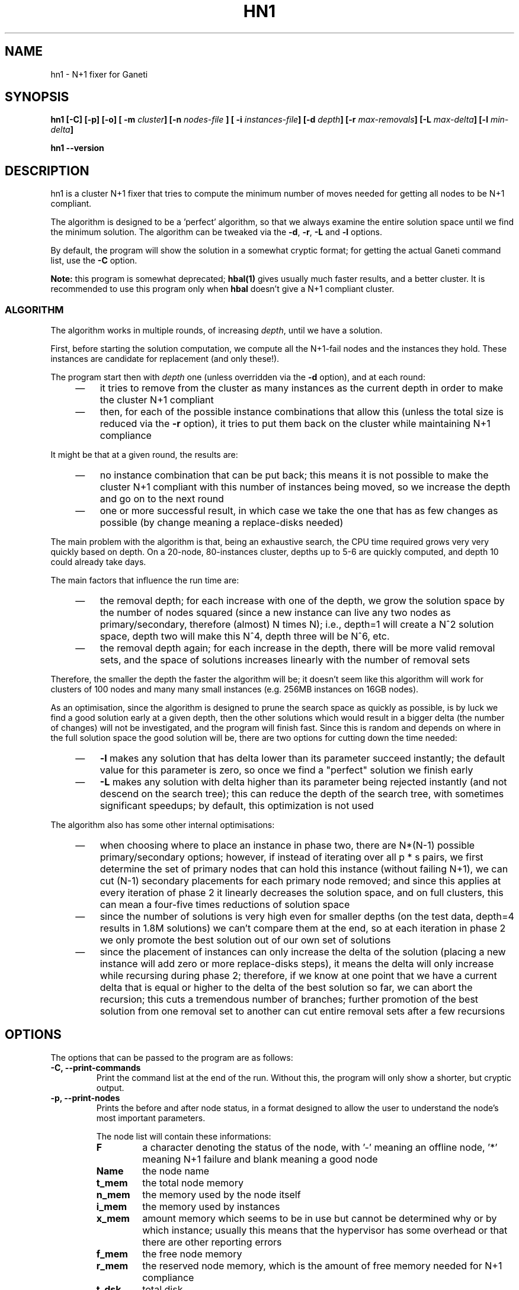 .TH HN1 1 2009-03-23 htools "Ganeti H-tools"
.SH NAME
hn1 \- N+1 fixer for Ganeti

.SH SYNOPSIS
.B hn1
.B "[-C]"
.B "[-p]"
.B "[-o]"
.BI "[ -m " cluster "]"
.BI "[-n " nodes-file " ]"
.BI "[ -i " instances-file "]"
.BI "[-d " depth "]"
.BI "[-r " max-removals "]"
.BI "[-L " max-delta "]"
.BI "[-l " min-delta "]"

.B hn1
.B --version

.SH DESCRIPTION
hn1 is a cluster N+1 fixer that tries to compute the minimum number of
moves needed for getting all nodes to be N+1 compliant.

The algorithm is designed to be a 'perfect' algorithm, so that we
always examine the entire solution space until we find the minimum
solution. The algorithm can be tweaked via the \fB-d\fR, \fB-r\fR,
\fB-L\fR and \fB-l\fR options.

By default, the program will show the solution in a somewhat cryptic
format; for getting the actual Ganeti command list, use the \fB-C\fR
option.

\fBNote:\fR this program is somewhat deprecated; \fBhbal(1)\fR gives
usually much faster results, and a better cluster. It is recommended
to use this program only when \fBhbal\fR doesn't give a N+1 compliant
cluster.

.SS ALGORITHM

The algorithm works in multiple rounds, of increasing \fIdepth\fR,
until we have a solution.

First, before starting the solution computation, we compute all the
N+1-fail nodes and the instances they hold. These instances are
candidate for replacement (and only these!).

The program start then with \fIdepth\fR one (unless overridden via the
\fB-d\fR option), and at each round:
.RS 4
.TP 3
\(em
it tries to remove from the cluster as many instances as the current
depth in order to make the cluster N+1 compliant

.TP
\(em
then, for each of the possible instance combinations that allow this
(unless the total size is reduced via the \fB-r\fR option), it tries
to put them back on the cluster while maintaining N+1 compliance
.RE

It might be that at a given round, the results are:
.RS 4
.TP 3
\(em
no instance combination that can be put back; this means it is not
possible to make the cluster N+1 compliant with this number of
instances being moved, so we increase the depth and go on to the next
round
.TP
\(em
one or more successful result, in which case we take the one that has
as few changes as possible (by change meaning a replace-disks needed)
.RE

The main problem with the algorithm is that, being an exhaustive
search, the CPU time required grows very very quickly based on
depth. On a 20-node, 80-instances cluster, depths up to 5-6 are
quickly computed, and depth 10 could already take days.

The main factors that influence the run time are:
.RS 4
.TP 3
\(em
the removal depth; for each increase with one of the depth, we grow
the solution space by the number of nodes squared (since a new
instance can live any two nodes as primary/secondary, therefore
(almost) N times N); i.e., depth=1 will create a N^2 solution space,
depth two will make this N^4, depth three will be N^6, etc.

.TP
\(em
the removal depth again; for each increase in the depth, there will be
more valid removal sets, and the space of solutions increases linearly
with the number of removal sets
.RE

Therefore, the smaller the depth the faster the algorithm will be; it doesn't
seem like this algorithm will work for clusters of 100 nodes and many many
small instances (e.g. 256MB instances on 16GB nodes).

As an optimisation, since the algorithm is designed to prune the
search space as quickly as possible, is by luck we find a good
solution early at a given depth, then the other solutions which would
result in a bigger delta (the number of changes) will not be
investigated, and the program will finish fast. Since this is random
and depends on where in the full solution space the good solution will
be, there are two options for cutting down the time needed:
.RS 4
.TP 3
\(em
\fB-l\fR makes any solution that has delta lower than its parameter
succeed instantly; the default value for this parameter is zero, so
once we find a "perfect" solution we finish early

.TP
\(em
\fB-L\fR makes any solution with delta higher than its parameter being
rejected instantly (and not descend on the search tree); this can
reduce the depth of the search tree, with sometimes significant
speedups; by default, this optimization is not used
.RE

The algorithm also has some other internal optimisations:
.RS 4
.TP 3
\(em
when choosing where to place an instance in phase two, there are
N*(N-1) possible primary/secondary options; however, if instead of
iterating over all p * s pairs, we first determine the set of primary
nodes that can hold this instance (without failing N+1), we can cut
(N-1) secondary placements for each primary node removed; and since
this applies at every iteration of phase 2 it linearly decreases the
solution space, and on full clusters, this can mean a four-five times
reductions of solution space

.TP
\(em
since the number of solutions is very high even for smaller depths (on
the test data, depth=4 results in 1.8M solutions) we can't compare
them at the end, so at each iteration in phase 2 we only promote the
best solution out of our own set of solutions

.TP
\(em
since the placement of instances can only increase the delta of the
solution (placing a new instance will add zero or more replace-disks
steps), it means the delta will only increase while recursing during
phase 2; therefore, if we know at one point that we have a current
delta that is equal or higher to the delta of the best solution so
far, we can abort the recursion; this cuts a tremendous number of
branches; further promotion of the best solution from one removal set
to another can cut entire removal sets after a few recursions

.RE

.SH OPTIONS
The options that can be passed to the program are as follows:
.TP
.B -C, --print-commands
Print the command list at the end of the run. Without this, the
program will only show a shorter, but cryptic output.
.TP
.B -p, --print-nodes
Prints the before and after node status, in a format designed to allow
the user to understand the node's most important parameters.

The node list will contain these informations:
.RS
.TP
.B F
a character denoting the status of the node, with '-' meaning an
offline node, '*' meaning N+1 failure and blank meaning a good node
.TP
.B Name
the node name
.TP
.B t_mem
the total node memory
.TP
.B n_mem
the memory used by the node itself
.TP
.B i_mem
the memory used by instances
.TP
.B x_mem
amount memory which seems to be in use but cannot be determined why or
by which instance; usually this means that the hypervisor has some
overhead or that there are other reporting errors
.TP
.B f_mem
the free node memory
.TP
.B r_mem
the reserved node memory, which is the amount of free memory needed
for N+1 compliance
.TP
.B t_dsk
total disk
.TP
.B f_dsk
free disk
.TP
.B pri
number of primary instances
.TP
.B sec
number of secondary instances
.TP
.B p_fmem
percent of free memory
.TP
.B p_fdsk
percent of free disk
.RE

.TP
.BI "-n" nodefile ", --nodes=" nodefile
The name of the file holding node information (if not collecting via
RAPI), instead of the default \fInodes\fR file (but see below how to
customize the default value via the environment).

.TP
.BI "-i" instancefile ", --instances=" instancefile
The name of the file holding instance information (if not collecting
via RAPI), instead of the default \fIinstances\fR file (but see below
how to customize the default value via the environment).

.TP
.BI "-m" cluster
Collect data not from files but directly from the
.I cluster
given as an argument via RAPI. This work for both Ganeti 1.2 and
Ganeti 2.0.

.TP
.BI "-d" DEPTH ", --depth=" DEPTH
Start the algorithm directly at depth \fID\fR, so that we don't
examine lower depth. This will be faster if we know a solution is not
found a lower depths, and thus it's unneeded to search them.

.TP
.BI "-l" MIN-DELTA ", --min-delta=" MIN-DELTA
If we find a solution with delta lower or equal to \fIMIN-DELTA\fR,
consider this a success and don't examine further.

.TP
.BI "-L" MAX-DELTA ", --max-delta=" MAX-DELTA
If while computing a solution, it's intermediate delta is already
higher or equal to \fIMAX-DELTA\fR, consider this a failure and abort
(as if N+1 checks have failed).

.TP
.B -V, --version
Just show the program version and exit.

.SH EXIT STATUS

The exist status of the command will be zero, unless for some reason
the algorithm fatally failed (e.g. wrong node or instance data).

.SH ENVIRONMENT

If the variables \fBHTOOLS_NODES\fR and \fBHTOOLS_INSTANCES\fR are
present in the environment, they will override the default names for
the nodes and instances files. These will have of course no effect
when RAPI is used.

.SH BUGS

The program does not check its input data for consistency, and aborts
with cryptic errors messages in this case.

The algorithm doesn't deal with non-\fBdrbd\fR instances, and chokes
on input data which has such instances.

The algorithm doesn't know when it won't be possible to reach N+1
compliance at all, and will happily churn CPU for ages without
realising it won't reach a solution.

The algorithm is too slow.

The output format is not easily scriptable, and the program should
feed moves directly into Ganeti (either via RAPI or via a gnt-debug
input file).

.SH SEE ALSO
.BR hbal "(1), " hscan "(1), " ganeti "(7), " gnt-instance "(8), "
.BR gnt-node "(8)"
